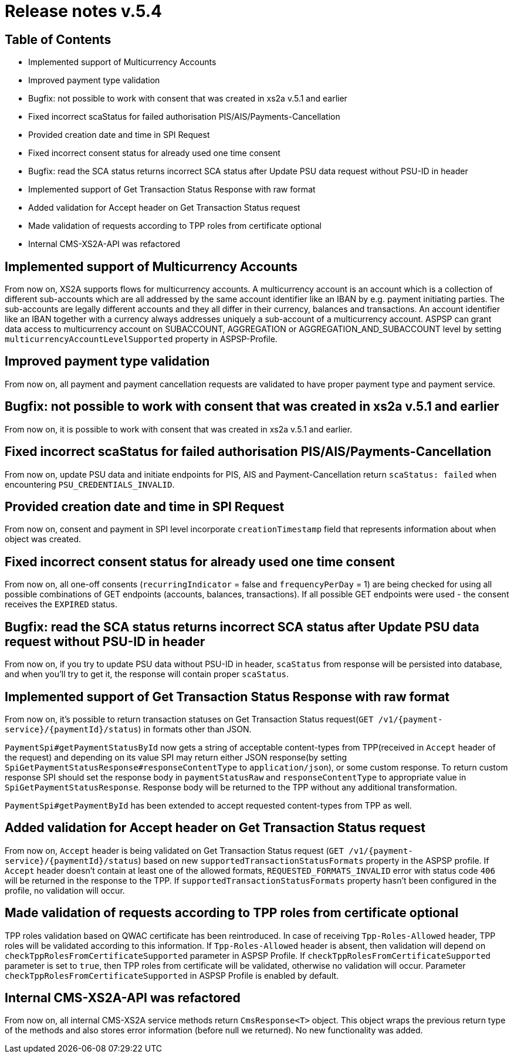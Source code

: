 = Release notes v.5.4

== Table of Contents

* Implemented support of Multicurrency Accounts
* Improved payment type validation
* Bugfix: not possible to work with consent that was created in xs2a v.5.1 and earlier
* Fixed incorrect scaStatus for failed authorisation PIS/AIS/Payments-Cancellation
* Provided creation date and time in SPI Request
* Fixed incorrect consent status for already used one time consent
* Bugfix: read the SCA status returns incorrect SCA status after Update PSU data request without PSU-ID in header
* Implemented support of Get Transaction Status Response with raw format
* Added validation for Accept header on Get Transaction Status request
* Made validation of requests according to TPP roles from certificate optional
* Internal CMS-XS2A-API was refactored

== Implemented support of Multicurrency Accounts

From now on, XS2A supports flows for multicurrency accounts.
A multicurrency account is an account which is a collection of different sub-accounts which are all addressed by the same account identifier like an IBAN by e.g. payment initiating parties.
The sub-accounts are legally different accounts and they all differ in their currency, balances and transactions.
An account identifier like an IBAN together with a currency always addresses uniquely a sub-account of a multicurrency account.
ASPSP can grant data access to multicurrency account on SUBACCOUNT, AGGREGATION or AGGREGATION_AND_SUBACCOUNT level by setting `multicurrencyAccountLevelSupported` property in ASPSP-Profile.

== Improved payment type validation

From now on, all payment and payment cancellation requests are validated to have proper
payment type and payment service.

== Bugfix: not possible to work with consent that was created in xs2a v.5.1 and earlier

From now on, it is possible to work with consent that was created in xs2a v.5.1 and earlier.

== Fixed incorrect scaStatus for failed authorisation PIS/AIS/Payments-Cancellation

From now on, update PSU data and initiate endpoints for PIS, AIS and Payment-Cancellation return `scaStatus: failed` when
encountering `PSU_CREDENTIALS_INVALID`.

== Provided creation date and time in SPI Request

From now on, consent and payment in SPI level incorporate `creationTimestamp` field that represents information about when object was created.

== Fixed incorrect consent status for already used one time consent

From now on, all one-off consents (`recurringIndicator` = false and `frequencyPerDay` = 1) are being checked for
using all possible combinations of GET endpoints (accounts, balances, transactions). If all possible GET endpoints were
used - the consent receives the `EXPIRED` status.

== Bugfix: read the SCA status returns incorrect SCA status after Update PSU data request without PSU-ID in header

From now on, if you try to update PSU data without PSU-ID in header, `scaStatus` from response will be persisted
into database, and when you'll try to get it, the response will contain proper `scaStatus`.

== Implemented support of Get Transaction Status Response with raw format

From now on, it's possible to return transaction statuses on Get Transaction Status request(`GET /v1/{payment-service}/{paymentId}/status`) in formats other than JSON.

`PaymentSpi#getPaymentStatusById` now gets a string of acceptable content-types from TPP(received in `Accept` header of the request) and depending on its value SPI may return either JSON response(by setting `SpiGetPaymentStatusResponse#responseContentType` to `application/json`), or some custom response.
To return custom response SPI should set the response body in `paymentStatusRaw` and `responseContentType` to appropriate value in `SpiGetPaymentStatusResponse`.
Response body will be returned to the TPP without any additional transformation.

`PaymentSpi#getPaymentById` has been extended to accept requested content-types from TPP as well.

== Added validation for Accept header on Get Transaction Status request

From now on, `Accept` header is being validated on Get Transaction Status request (`GET /v1/{payment-service}/{paymentId}/status`) based on new `supportedTransactionStatusFormats` property in the ASPSP profile.
If `Accept` header doesn't contain at least one of the allowed formats, `REQUESTED_FORMATS_INVALID` error with status code `406` will be returned in the response to the TPP.
If `supportedTransactionStatusFormats` property hasn't been configured in the profile, no validation will occur.

== Made validation of requests according to TPP roles from certificate optional

TPP roles validation based on QWAC certificate has been reintroduced.
In case of receiving `Tpp-Roles-Allowed` header, TPP roles will be validated according to this information.
If `Tpp-Roles-Allowed` header is absent, then validation will depend on `checkTppRolesFromCertificateSupported` parameter in ASPSP Profile.
If `checkTppRolesFromCertificateSupported` parameter is set to `true`, then TPP roles from certificate will be validated, otherwise no validation will occur.
Parameter `checkTppRolesFromCertificateSupported` in ASPSP Profile is enabled by default.

== Internal CMS-XS2A-API was refactored
From now on, all internal CMS-XS2A service methods return `CmsResponse<T>` object. This object wraps the previous
return type of the methods and also stores error information (before null we returned). No new functionality was added.
